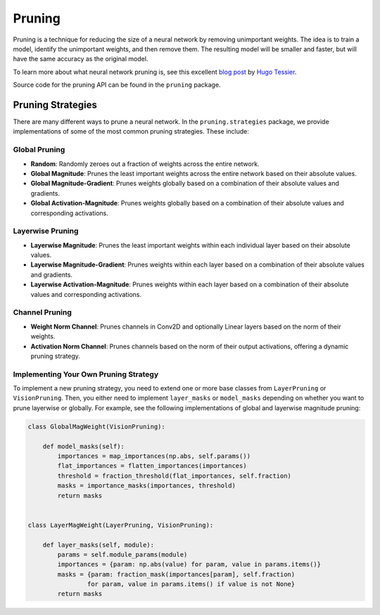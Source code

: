 =====================================
Pruning
=====================================

Pruning is a technique for reducing the size of a neural network by removing unimportant weights. The idea is to train a model, identify the unimportant weights, and then remove them. The resulting model will be smaller and faster, but will have the same accuracy as the original model.

.. image:: https://shrinkbench.github.io/diagram.svg
   :alt: Diagram of the pruning process
   :align: center

To learn more about what neural network pruning is, see this excellent `blog post <https://towardsdatascience.com/neural-network-pruning-101-af816aaea61>`_ by `Hugo Tessier <https://medium.com/@hugo.tessier>`_.

Source code for the pruning API can be found in the ``pruning`` package.

-----------------------
Pruning Strategies
-----------------------

There are many different ways to prune a neural network. In the ``pruning.strategies`` package, we provide implementations of some of the most common pruning strategies. These include:

^^^^^^^^^^^^^^^^^^^^
Global Pruning
^^^^^^^^^^^^^^^^^^^^
- **Random**: Randomly zeroes out a fraction of weights across the entire network.
- **Global Magnitude**: Prunes the least important weights across the entire network based on their absolute values.
- **Global Magnitude-Gradient**: Prunes weights globally based on a combination of their absolute values and gradients.
- **Global Activation-Magnitude**: Prunes weights globally based on a combination of their absolute values and corresponding activations.

^^^^^^^^^^^^^^^^^^^^
Layerwise Pruning
^^^^^^^^^^^^^^^^^^^^
- **Layerwise Magnitude**: Prunes the least important weights within each individual layer based on their absolute values.
- **Layerwise Magnitude-Gradient**: Prunes weights within each layer based on a combination of their absolute values and gradients.
- **Layerwise Activation-Magnitude**: Prunes weights within each layer based on a combination of their absolute values and corresponding activations.

^^^^^^^^^^^^^^^^^^^^
Channel Pruning
^^^^^^^^^^^^^^^^^^^^
- **Weight Norm Channel**: Prunes channels in Conv2D and optionally Linear layers based on the norm of their weights.
- **Activation Norm Channel**: Prunes channels based on the norm of their output activations, offering a dynamic pruning strategy.

^^^^^^^^^^^^^^^^^^^^^^^^^^^^^^^^^^^^^^
Implementing Your Own Pruning Strategy
^^^^^^^^^^^^^^^^^^^^^^^^^^^^^^^^^^^^^^

To implement a new pruning strategy, you need to extend one or more base classes from ``LayerPruning`` or ``VisionPruning``. Then, you either need to implement ``layer_masks`` or ``model_masks`` depending on whether you want to prune layerwise or globally. For example, see the following implementations of global and layerwise magnitude pruning:

.. code-block:: python

    class GlobalMagWeight(VisionPruning):

        def model_masks(self):
            importances = map_importances(np.abs, self.params())
            flat_importances = flatten_importances(importances)
            threshold = fraction_threshold(flat_importances, self.fraction)
            masks = importance_masks(importances, threshold)
            return masks


    class LayerMagWeight(LayerPruning, VisionPruning):

        def layer_masks(self, module):
            params = self.module_params(module)
            importances = {param: np.abs(value) for param, value in params.items()}
            masks = {param: fraction_mask(importances[param], self.fraction)
                    for param, value in params.items() if value is not None}
            return masks
